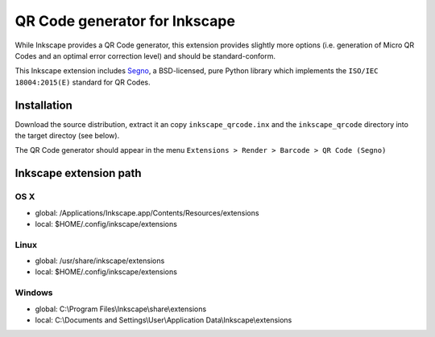 QR Code generator for Inkscape
==============================

While Inkscape provides a QR Code generator, this extension provides slightly
more options (i.e. generation of Micro QR Codes and an optimal error correction
level) and should be standard-conform.

This Inkscape extension includes `Segno <https://github.com/heuer/segno/>`_, a
BSD-licensed, pure Python library which implements the ``ISO/IEC 18004:2015(E)``
standard for QR Codes.


Installation
------------

Download the source distribution, extract it an copy ``inkscape_qrcode.inx`` and
the ``inkscape_qrcode`` directory into the target directoy (see below).

The QR Code generator should appear in the menu
``Extensions > Render > Barcode > QR Code (Segno)``



Inkscape extension path
-----------------------

OS X
^^^^
* global: /Applications/Inkscape.app/Contents/Resources/extensions
* local: $HOME/.config/inkscape/extensions


Linux
^^^^^
* global: /usr/share/inkscape/extensions
* local: $HOME/.config/inkscape/extensions


Windows
^^^^^^^
* global: C:\\Program Files\\Inkscape\\share\\extensions
* local: C:\\Documents and Settings\\User\\Application Data\\Inkscape\\extensions
